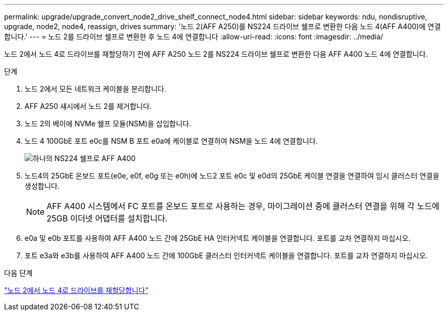 ---
permalink: upgrade/upgrade_convert_node2_drive_shelf_connect_node4.html 
sidebar: sidebar 
keywords: ndu, nondisruptive, upgrade, node2, node4, reassign, drives 
summary: '노드 2(AFF A250)를 NS224 드라이브 쉘프로 변환한 다음 노드 4(AFF A400)에 연결합니다.' 
---
= 노드 2를 드라이브 쉘프로 변환한 후 노드 4에 연결합니다
:allow-uri-read: 
:icons: font
:imagesdir: ../media/


[role="lead"]
노드 2에서 노드 4로 드라이브를 재할당하기 전에 AFF A250 노드 2를 NS224 드라이브 쉘프로 변환한 다음 AFF A400 노드 4에 연결합니다.

.단계
. 노드 2에서 모든 네트워크 케이블을 분리합니다.
. AFF A250 섀시에서 노드 2를 제거합니다.
. 노드 2의 베이에 NVMe 쉘프 모듈(NSM)을 삽입합니다.
. 노드 4 100GbE 포트 e0c를 NSM B 포트 e0a에 케이블로 연결하여 NSM을 노드 4에 연결합니다.
+
image:a400_with_ns224_shelf.PNG["하나의 NS224 쉘프로 AFF A400"]

. 노드4의 25GbE 온보드 포트(e0e, e0f, e0g 또는 e0h)에 노드2 포트 e0c 및 e0d의 25GbE 케이블 연결을 연결하여 임시 클러스터 연결을 생성합니다.
+

NOTE: AFF A400 시스템에서 FC 포트를 온보드 포트로 사용하는 경우, 마이그레이션 중에 클러스터 연결을 위해 각 노드에 25GB 이더넷 어댑터를 설치합니다.

. e0a 및 e0b 포트를 사용하여 AFF A400 노드 간에 25GbE HA 인터커넥트 케이블을 연결합니다. 포트를 교차 연결하지 마십시오.
. 포트 e3a와 e3b를 사용하여 AFF A400 노드 간에 100GbE 클러스터 인터커넥트 케이블을 연결합니다. 포트를 교차 연결하지 마십시오.


.다음 단계
link:upgrade_reassign_drives_node2_to_node4.html["노드 2에서 노드 4로 드라이브를 재할당합니다"]
